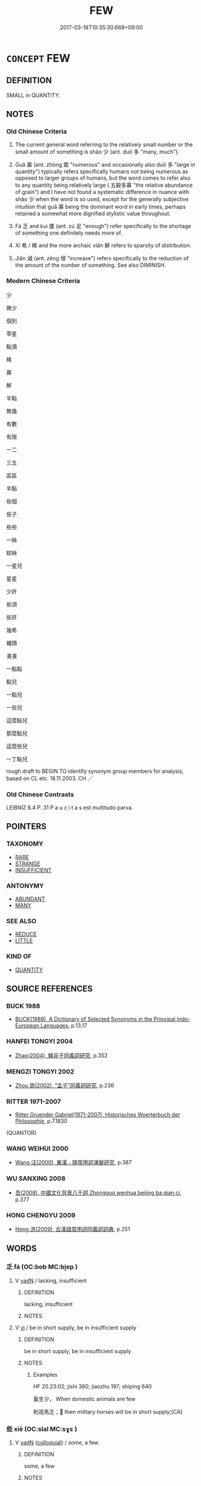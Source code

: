 # -*- mode: mandoku-tls-view -*-
#+TITLE: FEW
#+DATE: 2017-03-18T10:35:30.668+09:00        
#+STARTUP: content
* =CONCEPT= FEW
:PROPERTIES:
:CUSTOM_ID: uuid-f0aebdd7-e62a-4288-9996-5426f374799f
:SYNONYM+:  NOT MANY
:SYNONYM+:  HARDLY ANY
:SYNONYM+:  SCARCELY ANY
:SYNONYM+:  A SMALL NUMBER OF
:SYNONYM+:  A SMALL AMOUNT OF
:SYNONYM+:  ONE OR TWO
:SYNONYM+:  A HANDFUL OF
:SYNONYM+:  LITTLE
:TR_ZH: 少
:TR_OCH: 少
:END:
** DEFINITION

SMALL in QUANTITY.

** NOTES

*** Old Chinese Criteria
1. The current general word referring to the relatively small number or the small amount of something is shǎo 少 (ant. duō 多 "many, much").

2. Guǎ 寡 (ant. zhòng 眾 "numerous" and occasionally also duō 多 "large in quantity") typically refers specifically humans not being numerous as opposed to larger groups of humans, but the word comes to refer also to any quantity being relatively large ( 五穀多寡 "the relative abundance of grain") and I have not found a systematic difference in nuance with shǎo 少 when the word is so used, except for the generally subjective intuition that guǎ 寡 being the dominant word in early times, perhaps retained a somewhat more dignified stylistic value throughout.

3. Fá 乏 and kuì 匱 (ant. zú 足 "enough") refer specifically to the shortage of something one definitely needs more of.

4. Xī 希 / 稀 and the more archaic xiǎn 鮮 refers to sparsity of distribution.

5. Jiǎn 減 (ant. zēng 增 "increase") refers specifically to the reduction of the amount of the number of something. See also DIMINISH.

*** Modern Chinese Criteria
少

微少

個別

零星

點滴

稀

寡

鮮

半點

無幾

有數

有限

一二

三五

區區

半點

些個

些子

些些

一絲

紋絲

一星兒

星星

少許

些須

些許

幾希

蠅頭

戔戔

一點點

點兒

一點兒

一些兒

這麼點兒

那麼點兒

這麼些兒

一丁點兒

rough draft to BEGIN TO identify synonym group members for analysis, based on CL etc. 18.11.2003. CH ／

*** Old Chinese Contrasts
LEIBNIZ 6.4 P. 31 P a u c i t a s est multitudo parva.

** POINTERS
*** TAXONOMY
 - [[tls:concept:RARE][RARE]]
 - [[tls:concept:STRANGE][STRANGE]]
 - [[tls:concept:INSUFFICIENT][INSUFFICIENT]]

*** ANTONYMY
 - [[tls:concept:ABUNDANT][ABUNDANT]]
 - [[tls:concept:MANY][MANY]]

*** SEE ALSO
 - [[tls:concept:REDUCE][REDUCE]]
 - [[tls:concept:LITTLE][LITTLE]]

*** KIND OF
 - [[tls:concept:QUANTITY][QUANTITY]]

** SOURCE REFERENCES
*** BUCK 1988
 - [[cite:BUCK-1988][BUCK(1988), A Dictionary of Selected Synonyms in the Principal Indo-European Languages]], p.13.17

*** HANFEI TONGYI 2004
 - [[cite:HANFEI-TONGYI-2004][Zhao(2004), 韓非子同義詞研究]], p.352

*** MENGZI TONGYI 2002
 - [[cite:MENGZI-TONGYI-2002][Zhou 周(2002), “孟子”同義詞研究]], p.236

*** RITTER 1971-2007
 - [[cite:RITTER-1971-2007][Ritter Gruender Gabriel(1971-2007), Historisches Woerterbuch der Philosophie]], p.7.1830
 (QUANTOR)
*** WANG WEIHUI 2000
 - [[cite:WANG-WEIHUI-2000][Wang 汪(2000), 東漢﹣隨常用詞演變研究]], p.387

*** WU SANXING 2008
 - [[cite:WU-SANXING-2008][ 吾(2008), 中國文化背景八千詞 Zhongguo wenhua beijing ba qian ci]], p.377

*** HONG CHENGYU 2009
 - [[cite:HONG-CHENGYU-2009][Hong 洪(2009), 古漢語常用詞同義詞詞典]], p.251

** WORDS
   :PROPERTIES:
   :VISIBILITY: children
   :END:
*** 乏 fá (OC:bob MC:bi̯ɐp )
:PROPERTIES:
:CUSTOM_ID: uuid-17335c1a-3665-495b-83c6-debb3992f312
:Char+: 乏(4,4/5) 
:GY_IDS+: uuid-858c702b-09e9-400f-ba70-3aaa769b5a20
:PY+: fá     
:OC+: bob     
:MC+: bi̯ɐp     
:END: 
**** V [[tls:syn-func::#uuid-fed035db-e7bd-4d23-bd05-9698b26e38f9][vadN]] / lacking, insufficient
:PROPERTIES:
:CUSTOM_ID: uuid-205bdd41-139f-43fa-a122-fc15142d3599
:END:
****** DEFINITION

lacking, insufficient

****** NOTES

**** V [[tls:syn-func::#uuid-c20780b3-41f9-491b-bb61-a269c1c4b48f][vi]] / be in short supply, be in insufficient supply
:PROPERTIES:
:CUSTOM_ID: uuid-c9d27215-5da7-4512-acd2-5d6e319a59b2
:WARRING-STATES-CURRENCY: 3
:END:
****** DEFINITION

be in short supply, be in insufficient supply

****** NOTES

******* Examples
HF 20.23:02; jishi 360; jiaozhu 197; shiping 640

 畜生少， When domestic animals are few

 則戎馬乏； then military horses will be in short supply;[CA]

*** 些 xiē (OC:slal MC:sɣɛ )
:PROPERTIES:
:CUSTOM_ID: uuid-ed734fa7-1214-4186-8e84-886a103ccf9f
:Char+: 些(7,5/7) 
:GY_IDS+: uuid-5997063a-a403-47bd-8b38-ec843b738890
:PY+: xiē     
:OC+: slal     
:MC+: sɣɛ     
:END: 
**** V [[tls:syn-func::#uuid-fed035db-e7bd-4d23-bd05-9698b26e38f9][vadN]] {[[tls:sem-feat::#uuid-2d131ece-0e8e-4fd3-8839-9395b7aa4b14][colloquial]]} / some, a few
:PROPERTIES:
:CUSTOM_ID: uuid-d83ae393-6ebb-4678-a09c-2357bb8933d3
:END:
****** DEFINITION

some, a few

****** NOTES

*** 匱 guì (OC:ɡruds MC:gi )
:PROPERTIES:
:CUSTOM_ID: uuid-147b3388-e455-4d78-aff5-dd6ee8a9ebf4
:Char+: 匱(22,12/14) 
:GY_IDS+: uuid-fd57aa7b-ab8f-4d92-b43e-b5860ec292c5
:PY+: guì     
:OC+: ɡruds     
:MC+: gi     
:END: 
**** N [[tls:syn-func::#uuid-76be1df4-3d73-4e5f-bbc2-729542645bc8][nab]] {[[tls:sem-feat::#uuid-4e92cef6-5753-4eed-a76b-7249c223316f][feature]]} / scarcity of resources
:PROPERTIES:
:CUSTOM_ID: uuid-f8b7de87-c19c-4189-a416-b518c839e2f2
:END:
****** DEFINITION

scarcity of resources

****** NOTES

**** V [[tls:syn-func::#uuid-c20780b3-41f9-491b-bb61-a269c1c4b48f][vi]] / be deficient, be in short supply 財匱
:PROPERTIES:
:CUSTOM_ID: uuid-4e3dc948-c6b7-4136-b714-7763533b377f
:WARRING-STATES-CURRENCY: 3
:END:
****** DEFINITION

be deficient, be in short supply 財匱

****** NOTES

******* Examples
HF 10.6.129: 糧食匱 food was in short supply; HF 19.3.30: 財匱而民望 goods were in short supply and the people were dissatisfied.

**** V [[tls:syn-func::#uuid-a922807b-cc05-48ad-ae43-c0d30b9bb742][vi0]] / there is insufficiency of resources
:PROPERTIES:
:CUSTOM_ID: uuid-bf71d243-fcc9-4093-ad0b-0344b6b9a018
:END:
****** DEFINITION

there is insufficiency of resources

****** NOTES

*** 寡 guǎ (OC:kʷraaʔ MC:kɣɛ )
:PROPERTIES:
:CUSTOM_ID: uuid-64b231da-1d27-459a-a12f-c4b81f906d44
:Char+: 寡(40,11/14) 
:GY_IDS+: uuid-5d8ab608-362c-4b59-85b0-0bb1c4126ce9
:PY+: guǎ     
:OC+: kʷraaʔ     
:MC+: kɣɛ     
:END: 
****  [[tls:syn-func::#uuid-20a87134-926d-4be7-8815-246c1f7a9ca7][n/adN/]] {[[tls:sem-feat::#uuid-f8182437-4c38-4cc9-a6f8-b4833cdea2ba][nonreferential]]} / those who are fewer> the minority
:PROPERTIES:
:CUSTOM_ID: uuid-03b3f732-b75f-4be8-94a2-b4194e29145f
:WARRING-STATES-CURRENCY: 3
:END:
****** DEFINITION

those who are fewer> the minority

****** NOTES

**** N [[tls:syn-func::#uuid-76be1df4-3d73-4e5f-bbc2-729542645bc8][nab]] {[[tls:sem-feat::#uuid-2a66fc1c-6671-47d2-bd04-cfd6ccae64b8][stative]]} / shortage, dearth of things; small number
:PROPERTIES:
:CUSTOM_ID: uuid-3214d5da-5366-4b64-b341-77544c288bec
:WARRING-STATES-CURRENCY: 3
:END:
****** DEFINITION

shortage, dearth of things; small number

****** NOTES

**** V [[tls:syn-func::#uuid-a7e8eabf-866e-42db-88f2-b8f753ab74be][v/adN/]] / the current minority
:PROPERTIES:
:CUSTOM_ID: uuid-58440d92-b4f5-4cc8-b4fa-1da41b1fdf0d
:WARRING-STATES-CURRENCY: 3
:END:
****** DEFINITION

the current minority

****** NOTES

**** V [[tls:syn-func::#uuid-c20780b3-41f9-491b-bb61-a269c1c4b48f][vi]] {[[tls:sem-feat::#uuid-e6526d79-b134-4e37-8bab-55b4884393bc][graded]]} / be few; be scarce; be in a minority
:PROPERTIES:
:CUSTOM_ID: uuid-6736fcfc-eee8-4c30-8f38-2351023a175d
:WARRING-STATES-CURRENCY: 5
:END:
****** DEFINITION

be few; be scarce; be in a minority

****** NOTES

******* Nuance
This quantity can be in terms of a large amount of some stuff, or a large number of individual items.

******* Examples
HF 40.03:02; jiaoshi 65; jishi 687; shiping 1475; jiaozhu 572; m476; Liao 2.200f

 人之情性， It is in the essential nature of men

10 賢者寡 that those who have talent are in a minority

 而不肖者眾， and the incompetent are the majority.[CA]

**** V [[tls:syn-func::#uuid-fbfb2371-2537-4a99-a876-41b15ec2463c][vtoN]] {[[tls:sem-feat::#uuid-fac754df-5669-4052-9dda-6244f229371f][causative]]} / cause to be few
:PROPERTIES:
:CUSTOM_ID: uuid-ed5ee20f-16cf-4d0b-8613-754085460735
:WARRING-STATES-CURRENCY: 3
:END:
****** DEFINITION

cause to be few

****** NOTES

******* Examples
GUAN 58.05.07; ed. Dai Wang 3.23; tr. Rickett 1998:270 寡疾難老， decrease illness and slow down the process of aging. [CA]

*** 寥 liáo (OC:ɡ-rɯɯw MC:leu )
:PROPERTIES:
:CUSTOM_ID: uuid-80d3f419-6338-4a47-a6a0-5269d6841025
:Char+: 寥(40,11/14) 
:GY_IDS+: uuid-815d5b79-3e86-496d-8ccd-c11cda17c82a
:PY+: liáo     
:OC+: ɡ-rɯɯw     
:MC+: leu     
:END: 
**** V [[tls:syn-func::#uuid-c20780b3-41f9-491b-bb61-a269c1c4b48f][vi]] / few, scanty
:PROPERTIES:
:CUSTOM_ID: uuid-73fefb68-94dc-4548-a487-9fa2cf859392
:WARRING-STATES-CURRENCY: 2
:END:
****** DEFINITION

few, scanty

****** NOTES

*** 少 shǎo (OC:hmljewʔ MC:ɕiɛu )
:PROPERTIES:
:CUSTOM_ID: uuid-1319d698-e581-4436-a88f-c18e3e5a5ada
:Char+: 少(42,1/4) 
:GY_IDS+: uuid-6cafdf64-808b-426b-b319-4a26a7790be7
:PY+: shǎo     
:OC+: hmljewʔ     
:MC+: ɕiɛu     
:END: 
**** N [[tls:syn-func::#uuid-8717712d-14a4-4ae2-be7a-6e18e61d929b][n]] / minority
:PROPERTIES:
:CUSTOM_ID: uuid-3e4151aa-f9d5-48ac-8daa-2bd190e7da5d
:WARRING-STATES-CURRENCY: 5
:END:
****** DEFINITION

minority

****** NOTES

******* Examples
HF 36.2.9 以少遇眾 facing a majority, being oneself in a minority

**** N [[tls:syn-func::#uuid-8717712d-14a4-4ae2-be7a-6e18e61d929b][n]] {[[tls:sem-feat::#uuid-50da9f38-5611-463e-a0b9-5bbb7bf5e56f][subject]]} / what is not numerous
:PROPERTIES:
:CUSTOM_ID: uuid-25088e86-52a3-426d-9b75-224450199962
:END:
****** DEFINITION

what is not numerous

****** NOTES

**** N [[tls:syn-func::#uuid-76be1df4-3d73-4e5f-bbc2-729542645bc8][nab]] {[[tls:sem-feat::#uuid-2a66fc1c-6671-47d2-bd04-cfd6ccae64b8][stative]]} / indigence, dearth
:PROPERTIES:
:CUSTOM_ID: uuid-ea9b4439-b2c6-4a8b-af19-794088848613
:WARRING-STATES-CURRENCY: 3
:END:
****** DEFINITION

indigence, dearth

****** NOTES

**** N [[tls:syn-func::#uuid-e917a78b-5500-4276-a5fe-156b8bdecb7b][nm]] {[[tls:sem-feat::#uuid-667d0048-c84a-46f4-8974-c4df90ffa5cd][subj=nonhuman]]} / what there is little of
:PROPERTIES:
:CUSTOM_ID: uuid-d32a1587-3100-4c3b-bf62-d3c1921689f6
:END:
****** DEFINITION

what there is little of

****** NOTES

**** V [[tls:syn-func::#uuid-a7e8eabf-866e-42db-88f2-b8f753ab74be][v/adN/]] / few people, a small number of people
:PROPERTIES:
:CUSTOM_ID: uuid-8a4249ed-aee8-4c6a-97d6-e8625a19701d
:WARRING-STATES-CURRENCY: 4
:END:
****** DEFINITION

few people, a small number of people

****** NOTES

**** V [[tls:syn-func::#uuid-6c799c2c-5270-4aab-abd9-8b5253865818][vad.VtoN]] / few objects; little of the object stuff
:PROPERTIES:
:CUSTOM_ID: uuid-927abb11-c652-40b6-86dd-9bcf23e6c9ca
:WARRING-STATES-CURRENCY: 3
:END:
****** DEFINITION

few objects; little of the object stuff

****** NOTES

**** V [[tls:syn-func::#uuid-6c799c2c-5270-4aab-abd9-8b5253865818][vad.VtoN]] {[[tls:sem-feat::#uuid-c65b2c3d-9d08-4c44-b958-ba9cd849f304][reference=object]]} / few objects N
:PROPERTIES:
:CUSTOM_ID: uuid-f99a086f-f506-4f02-812f-308016d017ce
:END:
****** DEFINITION

few objects N

****** NOTES

**** V [[tls:syn-func::#uuid-fed035db-e7bd-4d23-bd05-9698b26e38f9][vadN]] / a small quantity of, few
:PROPERTIES:
:CUSTOM_ID: uuid-66a8585c-26bb-41b2-b5f4-8cd644ffcfab
:END:
****** DEFINITION

a small quantity of, few

****** NOTES

**** V [[tls:syn-func::#uuid-2a0ded86-3b04-4488-bb7a-3efccfa35844][vadV]] {[[tls:sem-feat::#uuid-c65b2c3d-9d08-4c44-b958-ba9cd849f304][reference=object]]} / on a small scale> few objects; little of the object mass
:PROPERTIES:
:CUSTOM_ID: uuid-a7d9687b-0999-4571-9ac4-c7dd678ed671
:WARRING-STATES-CURRENCY: 5
:END:
****** DEFINITION

on a small scale> few objects; little of the object mass

****** NOTES

**** V [[tls:syn-func::#uuid-c20780b3-41f9-491b-bb61-a269c1c4b48f][vi]] / be few in number; be few things
:PROPERTIES:
:CUSTOM_ID: uuid-5b5aa3d2-3402-459e-b668-a8ea5aff2679
:WARRING-STATES-CURRENCY: 3
:END:
****** DEFINITION

be few in number; be few things

****** NOTES

**** V [[tls:syn-func::#uuid-c20780b3-41f9-491b-bb61-a269c1c4b48f][vi]] {[[tls:sem-feat::#uuid-3d95d354-0c16-419f-9baf-f1f6cb6fbd07][change]]} / decrease
:PROPERTIES:
:CUSTOM_ID: uuid-71c63284-8767-4c53-a373-5f7aecc24649
:WARRING-STATES-CURRENCY: 3
:END:
****** DEFINITION

decrease

****** NOTES

**** V [[tls:syn-func::#uuid-c20780b3-41f9-491b-bb61-a269c1c4b48f][vi]] {[[tls:sem-feat::#uuid-e6526d79-b134-4e37-8bab-55b4884393bc][graded]]} / there are few; be few　甚少
:PROPERTIES:
:CUSTOM_ID: uuid-372ec7aa-18aa-4489-8921-2b233c94c666
:WARRING-STATES-CURRENCY: 5
:END:
****** DEFINITION

there are few; be few　甚少

****** NOTES

******* Examples
ZHUANG 29.1.22 Guo Qingfan 994; Wang Shumin 1179; Fang Yong 809; Chen Guying 778

 且吾聞之， "Moreover, I have heard 

 古者禽獸多而人少， that in ancient times birds and beasts were many and men were few, [CA]

**** V [[tls:syn-func::#uuid-739c24ae-d585-4fff-9ac2-2547b1050f16][vt+prep+N]] {[[tls:sem-feat::#uuid-e6526d79-b134-4e37-8bab-55b4884393bc][graded]]} / be fewer than
:PROPERTIES:
:CUSTOM_ID: uuid-5f821550-b383-4242-9ac8-d3195fb618c1
:WARRING-STATES-CURRENCY: 4
:END:
****** DEFINITION

be fewer than

****** NOTES

**** V [[tls:syn-func::#uuid-a25aba9d-46f5-4932-a1d7-48af11e04f61][vt0oN{SUBJ}]] / rare: there are few of 少人 "there are few people"
:PROPERTIES:
:CUSTOM_ID: uuid-9850a8a7-eec9-40de-9c3e-6493a8f31b33
:END:
****** DEFINITION

rare: there are few of 少人 "there are few people"

****** NOTES

**** V [[tls:syn-func::#uuid-fbfb2371-2537-4a99-a876-41b15ec2463c][vtoN]] / have few
:PROPERTIES:
:CUSTOM_ID: uuid-c94d1125-bf7d-4aa1-9707-2fc89e560729
:WARRING-STATES-CURRENCY: 3
:END:
****** DEFINITION

have few

****** NOTES

**** V [[tls:syn-func::#uuid-fbfb2371-2537-4a99-a876-41b15ec2463c][vtoN]] {[[tls:sem-feat::#uuid-fac754df-5669-4052-9dda-6244f229371f][causative]]} / cause to be few> reduce; pretend that a number is small
:PROPERTIES:
:CUSTOM_ID: uuid-2bf2c8a2-0cd1-4c9f-b53f-a6124c14664f
:WARRING-STATES-CURRENCY: 3
:END:
****** DEFINITION

cause to be few> reduce; pretend that a number is small

****** NOTES

*** 尟 xiǎn (OC:senʔ MC:siɛn )
:PROPERTIES:
:CUSTOM_ID: uuid-b6b84139-3030-42c8-b99b-58bc9e0787df
:Char+: 尟(42,10/13) 
:GY_IDS+: uuid-a1cdbc07-cd61-4fc1-9d5e-d26383ab5584
:PY+: xiǎn     
:OC+: senʔ     
:MC+: siɛn     
:END: 
**** V [[tls:syn-func::#uuid-c20780b3-41f9-491b-bb61-a269c1c4b48f][vi]] / few; rare (YI)
:PROPERTIES:
:CUSTOM_ID: uuid-d1b7f31f-2fde-4def-9422-01dc9d432785
:END:
****** DEFINITION

few; rare (YI)

****** NOTES

*** 希 xī (OC:qhlɯl MC:hɨi )
:PROPERTIES:
:CUSTOM_ID: uuid-649bfb54-a392-4d5d-9663-4fc2224d276d
:Char+: 希(50,4/7) 
:GY_IDS+: uuid-8030d65d-4393-42f9-9ca3-bcbf45f7d714
:PY+: xī     
:OC+: qhlɯl     
:MC+: hɨi     
:END: 
**** V [[tls:syn-func::#uuid-fed035db-e7bd-4d23-bd05-9698b26e38f9][vadN]] / rare, sparse
:PROPERTIES:
:CUSTOM_ID: uuid-b1c29609-9e0d-440c-80bb-adb75fa3c1e1
:WARRING-STATES-CURRENCY: 4
:END:
****** DEFINITION

rare, sparse

****** NOTES

**** V [[tls:syn-func::#uuid-2a0ded86-3b04-4488-bb7a-3efccfa35844][vadV]] / rarely, in few cases; seldom
:PROPERTIES:
:CUSTOM_ID: uuid-51e811d8-0b69-4a75-902e-f812fe63844a
:WARRING-STATES-CURRENCY: 4
:END:
****** DEFINITION

rarely, in few cases; seldom

****** NOTES

******* Examples
HF 11.3.2: 希不信愛也 they are rarely persons whom the ruler does not trust and love

**** V [[tls:syn-func::#uuid-c20780b3-41f9-491b-bb61-a269c1c4b48f][vi]] / be sparse, rare; be rarely exposed to
:PROPERTIES:
:CUSTOM_ID: uuid-de94e171-f9a4-4c5b-b8f0-03dc764c95fd
:WARRING-STATES-CURRENCY: 4
:END:
****** DEFINITION

be sparse, rare; be rarely exposed to

****** NOTES

******* Examples
HF 9.1.73: 希於聽論議 have few occasions to listen to public discussions

**** V [[tls:syn-func::#uuid-6bcabe16-89d8-45be-aa0b-57177f67b1f9][vpostadV]] / a little??
:PROPERTIES:
:CUSTOM_ID: uuid-337f1b16-4ce1-452e-ad63-dafd0276f130
:WARRING-STATES-CURRENCY: 3
:END:
****** DEFINITION

a little??

****** NOTES

**** V [[tls:syn-func::#uuid-fbfb2371-2537-4a99-a876-41b15ec2463c][vtoN]] / be rarely exposed to
:PROPERTIES:
:CUSTOM_ID: uuid-117586a6-73b2-49f1-9a68-c034f2c65c8a
:WARRING-STATES-CURRENCY: 3
:END:
****** DEFINITION

be rarely exposed to

****** NOTES

*** 殺 shài (OC:sreeds MC:ʂɣɛi )
:PROPERTIES:
:CUSTOM_ID: uuid-a2f88533-39e4-4103-9156-db80b6a02ad7
:Char+: 殺(79,7/11) 
:GY_IDS+: uuid-3833ea10-37a3-4636-89c9-89fb5d9efebd
:PY+: shài     
:OC+: sreeds     
:MC+: ʂɣɛi     
:END: 
**** V [[tls:syn-func::#uuid-c20780b3-41f9-491b-bb61-a269c1c4b48f][vi]] {[[tls:sem-feat::#uuid-90885fc5-3c1e-4bba-971e-5830a0d38c73][excessive]]} / shài: be scanty, be too few
:PROPERTIES:
:CUSTOM_ID: uuid-81d96501-3caa-48f3-aae6-febe5eb54348
:VALUATION: -
:END:
****** DEFINITION

shài: be scanty, be too few

****** NOTES

*** 泊 bó (OC:blaaɡ MC:bɑk )
:PROPERTIES:
:CUSTOM_ID: uuid-66c6db22-9dd1-4dc6-a144-76aedea921bf
:Char+: 泊(85,5/8) 
:GY_IDS+: uuid-38de87f2-1c85-497d-bf22-7c6a859609b6
:PY+: bó     
:OC+: blaaɡ     
:MC+: bɑk     
:END: 
**** V [[tls:syn-func::#uuid-c20780b3-41f9-491b-bb61-a269c1c4b48f][vi]] / be scant
:PROPERTIES:
:CUSTOM_ID: uuid-ff398871-9329-4424-abd5-84ed3d76eadf
:END:
****** DEFINITION

be scant

****** NOTES

*** 減 jiǎn (OC:kroomʔ MC:kɣɛm )
:PROPERTIES:
:CUSTOM_ID: uuid-c4e8c087-f49a-4bd4-ae17-6083a9d1c5af
:Char+: 減(85,9/12) 
:GY_IDS+: uuid-41f123b0-ac98-4e7a-94ea-abd5bd3ebf4a
:PY+: jiǎn     
:OC+: kroomʔ     
:MC+: kɣɛm     
:END: 
**** V [[tls:syn-func::#uuid-739c24ae-d585-4fff-9ac2-2547b1050f16][vt+prep+N]] / less than N
:PROPERTIES:
:CUSTOM_ID: uuid-01d03e4a-780e-465d-8db3-bf126e0db511
:END:
****** DEFINITION

less than N

****** NOTES

**** V [[tls:syn-func::#uuid-fbfb2371-2537-4a99-a876-41b15ec2463c][vtoN]] {[[tls:sem-feat::#uuid-fac754df-5669-4052-9dda-6244f229371f][causative]]} / (cause to be less>) reduce
:PROPERTIES:
:CUSTOM_ID: uuid-f4ef023b-0e4d-4ab3-acbd-2f7c9873a9ef
:WARRING-STATES-CURRENCY: 4
:END:
****** DEFINITION

(cause to be less>) reduce

****** NOTES

**** V [[tls:syn-func::#uuid-fbfb2371-2537-4a99-a876-41b15ec2463c][vtoN]] {[[tls:sem-feat::#uuid-e6526d79-b134-4e37-8bab-55b4884393bc][graded]]} / be less than
:PROPERTIES:
:CUSTOM_ID: uuid-402f520e-57b1-4561-a494-fb5a5c13942a
:WARRING-STATES-CURRENCY: 3
:END:
****** DEFINITION

be less than

****** NOTES

******* Examples
HF 17.02:05; jiaoshi 195; jishi 289; jiaozhu 156; shiping 540

 男女之樂不減於先君， Her sexual appetites will be no less than with the former master,[CA]

*** 省 shěng (OC:sraaŋʔ MC:ʂɣaŋ )
:PROPERTIES:
:CUSTOM_ID: uuid-6de4a31a-65ec-4b1e-bc22-dbe4778f975f
:Char+: 省(109,4/9) 
:GY_IDS+: uuid-a2a5773d-9785-49d1-ae4b-47b648bddb7c
:PY+: shěng     
:OC+: sraaŋʔ     
:MC+: ʂɣaŋ     
:END: 
**** V [[tls:syn-func::#uuid-c20780b3-41f9-491b-bb61-a269c1c4b48f][vi]] / be sparse, be economical; be no more than necessary in number
:PROPERTIES:
:CUSTOM_ID: uuid-5cca17ce-863e-407e-a099-db7661f7a944
:WARRING-STATES-CURRENCY: 3
:END:
****** DEFINITION

be sparse, be economical; be no more than necessary in number

****** NOTES

**** V [[tls:syn-func::#uuid-fbfb2371-2537-4a99-a876-41b15ec2463c][vtoN]] {[[tls:sem-feat::#uuid-fac754df-5669-4052-9dda-6244f229371f][causative]]} / cause to become few: reduce
:PROPERTIES:
:CUSTOM_ID: uuid-17db33ba-03e1-4ec1-97a7-371b9b3c9b03
:END:
****** DEFINITION

cause to become few: reduce

****** NOTES

*** 稍 shāo (OC:smreewɡs MC:ʂɣɛu )
:PROPERTIES:
:CUSTOM_ID: uuid-56f63fce-d6ec-4afd-8468-4f56df1f969b
:Char+: 稍(115,7/12) 
:GY_IDS+: uuid-10afc644-02b7-4364-906f-4198711b3c77
:PY+: shāo     
:OC+: smreewɡs     
:MC+: ʂɣɛu     
:END: 
**** V [[tls:syn-func::#uuid-c20780b3-41f9-491b-bb61-a269c1c4b48f][vi]] / be little; few
:PROPERTIES:
:CUSTOM_ID: uuid-e772c1f3-05b2-4616-8e64-906cb6c23208
:WARRING-STATES-CURRENCY: 2
:END:
****** DEFINITION

be little; few

****** NOTES

*** 稀 xī (OC:qhlɯl MC:hɨi )
:PROPERTIES:
:CUSTOM_ID: uuid-801b85ed-231d-48be-b9c7-c88ecabb2294
:Char+: 稀(115,7/12) 
:GY_IDS+: uuid-1ecfcdb0-9e3a-40e9-842d-17c8444fbe36
:PY+: xī     
:OC+: qhlɯl     
:MC+: hɨi     
:END: 
**** V [[tls:syn-func::#uuid-c20780b3-41f9-491b-bb61-a269c1c4b48f][vi]] / be few and far between; thin on the ground, sparse; rare
:PROPERTIES:
:CUSTOM_ID: uuid-4822f4fc-2bf4-4c62-a711-614213793e8c
:WARRING-STATES-CURRENCY: 2
:END:
****** DEFINITION

be few and far between; thin on the ground, sparse; rare

****** NOTES

******* Nuance
This is always of things and focusses on a time or place

******* Examples
Xinlun, tr.Pokora. IV,39. p 31. Ch'n-shu chih-yao 44. p. 767. Yen 13.8a. [CA]

 是為卜筮維寡， Therefore, divinations by tortoise-shell and straws were seldom performed,

 祭祀用稀。 sacrifices to the gods and the dead were rare.

*** 蹙 cù (OC:sklɯwɡ MC:tsuk )
:PROPERTIES:
:CUSTOM_ID: uuid-92a8d791-ed56-43fd-9261-00cbf95343ac
:Char+: 蹙(157,11/18) 
:GY_IDS+: uuid-3b58d8c8-b17d-4242-a31f-9e52f8dc9511
:PY+: cù     
:OC+: sklɯwɡ     
:MC+: tsuk     
:END: 
**** V [[tls:syn-func::#uuid-fbfb2371-2537-4a99-a876-41b15ec2463c][vtoN]] / press > compress > reduce
:PROPERTIES:
:CUSTOM_ID: uuid-67a9086a-8519-4cc8-8ef9-7e6c0f6ce425
:END:
****** DEFINITION

press > compress > reduce

****** NOTES

*** 鮮 xiǎn (OC:sqenʔ MC:siɛn )
:PROPERTIES:
:CUSTOM_ID: uuid-009f6cda-0bcf-4392-8948-968ba660578a
:Char+: 鮮(195,6/17) 
:GY_IDS+: uuid-a9a1c9fb-808a-4e52-90af-e2f48353527d
:PY+: xiǎn     
:OC+: sqenʔ     
:MC+: siɛn     
:END: 
**** N [[tls:syn-func::#uuid-74ace9ce-3be4-452c-8c91-2323adc6186f][npro]] {[[tls:sem-feat::#uuid-50da9f38-5611-463e-a0b9-5bbb7bf5e56f][subject]]} / archaic: few (opp 靡不 "all")
:PROPERTIES:
:CUSTOM_ID: uuid-150af0ca-edbe-47c2-8d7b-25133d6dc355
:END:
****** DEFINITION

archaic: few (opp 靡不 "all")

****** NOTES

**** V [[tls:syn-func::#uuid-c20780b3-41f9-491b-bb61-a269c1c4b48f][vi]] / elevated style?: be few and far between; be sparse, be scarce, be few; be a rare case 不鮮 "be not so...
:PROPERTIES:
:CUSTOM_ID: uuid-f990b15f-ed4d-45df-b752-581ef329780b
:WARRING-STATES-CURRENCY: 3
:END:
****** DEFINITION

elevated style?: be few and far between; be sparse, be scarce, be few; be a rare case 不鮮 "be not so few"; 天下鮮矣 "there are few under the sun".

****** NOTES

******* Examples
ZUO Xi 20.4 (640 B.C.); Y:387; W:276; L:178

 量力而動， The errors of those who move only after they have measured theirstrength 

 其過鮮矣。 are few.

YTL 04.19.20; Wang 1992: 177; Wang 1995: 242; Lu: 269f; tr. Gale 1931: 125f; 舍此而為非者， rare are they

 鮮矣。 who do evil. [CA]

ZUO Zhao zhuan 11.05 且喪君而能守者鮮矣。 It is seldom, moerrover, that (the State) can be preserved when the ruler islost.

**** V [[tls:syn-func::#uuid-fbfb2371-2537-4a99-a876-41b15ec2463c][vtoN]] {[[tls:sem-feat::#uuid-2ba432d8-dd4e-41a2-abca-26780ee7dd49][object=preposed]]} / have little of
:PROPERTIES:
:CUSTOM_ID: uuid-a4285f15-1f3b-4e66-84c8-e83f3ca367b0
:END:
****** DEFINITION

have little of

****** NOTES

**** N [[tls:syn-func::#uuid-c90c2301-7d28-4681-a168-fa798aa91a6f][npro{OBJ}+Vt]] / few of the objects
:PROPERTIES:
:CUSTOM_ID: uuid-6d56ff8a-fc90-4778-a45f-9f544d1d5dd4
:END:
****** DEFINITION

few of the objects

****** NOTES

**** V [[tls:syn-func::#uuid-fbfb2371-2537-4a99-a876-41b15ec2463c][vtoN]] / have little of; be short of
:PROPERTIES:
:CUSTOM_ID: uuid-4b66b0e8-fd89-46bc-b50b-d59d3c4b9775
:END:
****** DEFINITION

have little of; be short of

****** NOTES

*** 一二 yīèr (OC:qliɡ njis MC:ʔit ȵi )
:PROPERTIES:
:CUSTOM_ID: uuid-3542496a-9225-463d-91ab-8faf34c4402e
:Char+: 一(1,0/1) 二(7,0/2) 
:GY_IDS+: uuid-5f124772-cb9c-4140-80c3-f6831d50c8e2 uuid-f103744f-eee5-4a48-aaa5-fec13347ad67
:PY+: yī èr    
:OC+: qliɡ njis    
:MC+: ʔit ȵi    
:END: 
****  [[tls:syn-func::#uuid-faf7eb91-9507-4269-bbca-d79ac571e2a3][NP{NUM}(+N)]] / a few of the contextually determinate things N
:PROPERTIES:
:CUSTOM_ID: uuid-80f5f18d-296b-415a-aa3e-1b0cbd1b1ecb
:END:
****** DEFINITION

a few of the contextually determinate things N

****** NOTES

**** N [[tls:syn-func::#uuid-a8e89bab-49e1-4426-b230-0ec7887fd8b4][NP]] / a few
:PROPERTIES:
:CUSTOM_ID: uuid-59eae174-1a6d-439e-ae0d-6f55b5617629
:END:
****** DEFINITION

a few

****** NOTES

**** V [[tls:syn-func::#uuid-18dc1abc-4214-4b4b-b07f-8f25ebe5ece9][VPadN]] / a few
:PROPERTIES:
:CUSTOM_ID: uuid-b69adf3f-ebea-40d9-8df8-906b872ef64e
:END:
****** DEFINITION

a few

****** NOTES

*** 三五 sānwǔ (OC:saam ŋaaʔ MC:sɑm ŋuo̝ )
:PROPERTIES:
:CUSTOM_ID: uuid-df629feb-4a4a-4ea5-a5e0-6f84c263748d
:Char+: 三(1,2/3) 五(7,2/4) 
:GY_IDS+: uuid-3b81e026-2aee-45cd-b686-7bab8c7046b3 uuid-51845144-3245-439c-9701-95c63f8e4500
:PY+: sān wǔ    
:OC+: saam ŋaaʔ    
:MC+: sɑm ŋuo̝    
:END: 
**** V [[tls:syn-func::#uuid-18dc1abc-4214-4b4b-b07f-8f25ebe5ece9][VPadN]] / three five > a few, several
:PROPERTIES:
:CUSTOM_ID: uuid-b8b479af-fd35-4765-8793-b4a0b6871c2d
:END:
****** DEFINITION

three five > a few, several

****** NOTES

*** 不多 bùduō (OC:pɯʔ k-laal MC:pi̯ut tɑ )
:PROPERTIES:
:CUSTOM_ID: uuid-12d8cbc0-919f-4781-8606-70365ea908ab
:Char+: 不(1,3/4) 多(36,3/6) 
:GY_IDS+: uuid-12896cda-5086-41f3-8aeb-21cd406eec3f uuid-a07df213-b938-43db-9782-7161ec468c87
:PY+: bù duō    
:OC+: pɯʔ k-laal    
:MC+: pi̯ut tɑ    
:END: 
**** V [[tls:syn-func::#uuid-091af450-64e0-4b82-98a2-84d0444b6d19][VPi]] / be few; be little
:PROPERTIES:
:CUSTOM_ID: uuid-08edbde8-3dd8-4940-98a7-8acb2df9e789
:WARRING-STATES-CURRENCY: 3
:END:
****** DEFINITION

be few; be little

****** NOTES

*** 些子 xiēzǐ (OC:slal sklɯʔ MC:sɣɛ tsɨ )
:PROPERTIES:
:CUSTOM_ID: uuid-27c3c638-f10f-41e6-9c9a-b4ee2db579e7
:Char+: 些(7,5/7) 子(39,0/3) 
:GY_IDS+: uuid-5997063a-a403-47bd-8b38-ec843b738890 uuid-07663ff4-7717-4a8f-a2d7-0c53aea2ca19
:PY+: xiē zǐ    
:OC+: slal sklɯʔ    
:MC+: sɣɛ tsɨ    
:END: 
**** N [[tls:syn-func::#uuid-2c776536-43e0-43f7-82fb-0b812718bcc3][NPpostadV]] / of small quantity; a little
:PROPERTIES:
:CUSTOM_ID: uuid-84213343-3a3b-4fee-a26d-472482496864
:END:
****** DEFINITION

of small quantity; a little

****** NOTES

**** V [[tls:syn-func::#uuid-18dc1abc-4214-4b4b-b07f-8f25ebe5ece9][VPadN]] {[[tls:sem-feat::#uuid-d1cf7a99-5f60-4ba5-ac4d-ce56db9366bd][quantifier]]} / colloquial: some, a few
:PROPERTIES:
:CUSTOM_ID: uuid-7b6b45c4-fab0-487f-b7e4-601ee45f9b06
:END:
****** DEFINITION

colloquial: some, a few

****** NOTES

**** V [[tls:syn-func::#uuid-091af450-64e0-4b82-98a2-84d0444b6d19][VPi]] / colloquial: be something, be a little amount
:PROPERTIES:
:CUSTOM_ID: uuid-b5e0bc3f-223e-457e-b863-e71d0266ffec
:END:
****** DEFINITION

colloquial: be something, be a little amount

****** NOTES

*** 兩三 liǎngsān (OC:raŋʔ saam MC:li̯ɐŋ sɑm )
:PROPERTIES:
:CUSTOM_ID: uuid-8ccbcbd9-4aed-4ef8-914a-bd0fda5d8740
:Char+: 兩(11,6/8) 三(1,2/3) 
:GY_IDS+: uuid-eb84917f-f616-4f44-aef8-7567b9d1ac21 uuid-3b81e026-2aee-45cd-b686-7bab8c7046b3
:PY+: liǎng sān    
:OC+: raŋʔ saam    
:MC+: li̯ɐŋ sɑm    
:END: 
**** V [[tls:syn-func::#uuid-18dc1abc-4214-4b4b-b07f-8f25ebe5ece9][VPadN]] / two three > several, a few
:PROPERTIES:
:CUSTOM_ID: uuid-60813138-2c6f-46cc-8532-db03115a9c86
:END:
****** DEFINITION

two three > several, a few

****** NOTES

*** 匱乏 guìfá (OC:ɡruds bob MC:gi bi̯ɐp )
:PROPERTIES:
:CUSTOM_ID: uuid-3775c812-b08f-443c-9b55-0cf2e8f9110f
:Char+: 匱(22,12/14) 乏(4,4/5) 
:GY_IDS+: uuid-fd57aa7b-ab8f-4d92-b43e-b5860ec292c5 uuid-858c702b-09e9-400f-ba70-3aaa769b5a20
:PY+: guì fá    
:OC+: ɡruds bob    
:MC+: gi bi̯ɐp    
:END: 
**** V [[tls:syn-func::#uuid-091af450-64e0-4b82-98a2-84d0444b6d19][VPi]] {[[tls:sem-feat::#uuid-a24260a1-0410-4d64-acde-5967b1bef725][intensitive]]} / be in very sort supply; be in every way in short supply
:PROPERTIES:
:CUSTOM_ID: uuid-0b249460-4184-4070-921d-31067e961d59
:END:
****** DEFINITION

be in very sort supply; be in every way in short supply

****** NOTES

*** 疏 shū (OC:sqra MC:ʂi̯ɤ )
:PROPERTIES:
:CUSTOM_ID: uuid-a1bcdaa8-c802-4ca1-b829-bcfcad6b6f8c
:Char+: 疏(103,7/12) 
:GY_IDS+: uuid-a09005af-0806-4a40-bb68-a4edff679243
:PY+: shū     
:OC+: sqra     
:MC+: ʂi̯ɤ     
:END: 
**** V [[tls:syn-func::#uuid-c20780b3-41f9-491b-bb61-a269c1c4b48f][vi]] / be few and far between
:PROPERTIES:
:CUSTOM_ID: uuid-8d7b1ce4-14b1-433b-aec8-8887f8231dbe
:END:
****** DEFINITION

be few and far between

****** NOTES

** BIBLIOGRAPHY
bibliography:../core/tlsbib.bib
